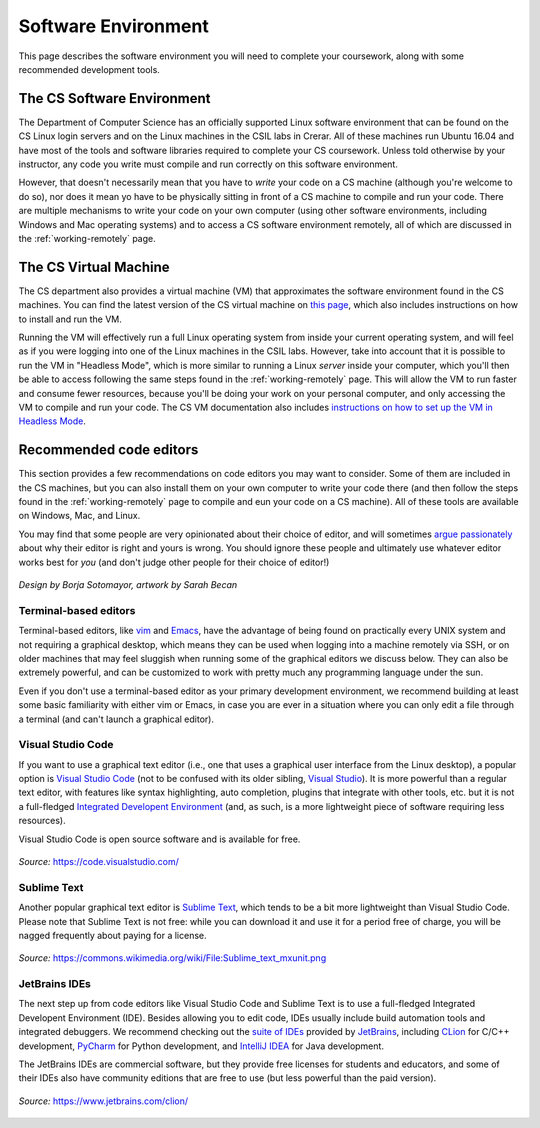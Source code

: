 .. _software-environment:

Software Environment
====================

This page describes the software environment you will need to complete your coursework, along with some recommended development tools.

The CS Software Environment
---------------------------

The Department of Computer Science has an officially supported Linux software environment that can be found on the CS Linux login servers and on the Linux machines in the CSIL labs in Crerar. All of these machines run Ubuntu 16.04 and have most of the tools and software libraries required to complete your CS coursework. Unless told otherwise by your instructor, any code you write must compile and run correctly on this software environment.

However, that doesn't necessarily mean that you have to *write* your code on a CS machine (although you're welcome to do so), nor does it mean yo have to be physically sitting in front of a CS machine to compile and run your code. There are multiple mechanisms to write your code on your own computer (using other software environments, including Windows and Mac operating systems) and to access a CS software environment remotely, all of which are discussed in the :ref:`working-remotely` page.

The CS Virtual Machine
----------------------

The CS department also provides a virtual machine (VM) that approximates the software environment found in the CS machines. You can find the latest version of the CS virtual machine on `this page <https://howto.cs.uchicago.edu/vm:index>`__, which also includes instructions on how to install and run the VM.

Running the VM will effectively run a full Linux operating system from inside your current operating system, and will feel as if you were logging into one of the Linux machines in the CSIL labs. However, take into account that it is possible to run the VM in "Headless Mode", which is more similar to running a Linux *server* inside your computer, which you'll then be able to access following the same steps found in the :ref:`working-remotely` page. This will allow the VM to run faster and consume fewer resources, because you'll be doing your work on your personal computer, and only accessing the VM to compile and run your code. The CS VM documentation also includes `instructions on how to set up the VM in Headless Mode <https://howto.cs.uchicago.edu/vm:headless>`__.


Recommended code editors
------------------------

This section provides a few recommendations on code editors you may want to consider. Some of them are included in the CS machines, but you can also install them on your own computer to write your code there (and then follow the steps found in the :ref:`working-remotely` page to compile and eun your code on a CS machine). All of these tools are available on Windows, Mac, and Linux.

You may find that some people are very opinionated about their choice of editor, and will sometimes `argue passionately <https://en.wikipedia.org/wiki/Editor_war>`__ about why their editor is right and yours is wrong. You should ignore these people and ultimately use whatever editor works best for *you* (and don't judge other people for their choice of editor!)

.. figure:: _static/editors.jpg
   :align: center
   :alt: Use whatever editor works for you

   *Design by Borja Sotomayor, artwork by Sarah Becan*

Terminal-based editors
~~~~~~~~~~~~~~~~~~~~~~

Terminal-based editors, like `vim <https://www.vim.org/>`__ and `Emacs <https://www.gnu.org/software/emacs/>`__, have the advantage of being found on practically every UNIX system and not requiring a graphical desktop, which means they can be used when logging into a machine remotely via SSH, or on older machines that may feel sluggish when running some of the graphical editors we discuss below. They can also be extremely powerful, and can be customized to work with pretty much any programming language under the sun.

Even if you don't use a terminal-based editor as your primary development environment, we recommend building at least some basic familiarity with either vim or Emacs, in case you are ever in a situation where you can only edit a file through a terminal (and can't launch a graphical editor).


Visual Studio Code
~~~~~~~~~~~~~~~~~~

If you want to use a graphical text editor (i.e., one that uses a graphical user interface from the Linux desktop), a popular option is `Visual Studio Code <https://code.visualstudio.com/>`__ (not to be confused with its older sibling, `Visual Studio <https://visualstudio.microsoft.com/vs/>`__). It is more powerful than a regular text editor, with features like syntax highlighting, auto completion, plugins that integrate with other tools, etc. but it is not a full-fledged `Integrated Developent Environment <https://en.wikipedia.org/wiki/Integrated_development_environment>`__ (and, as such, is a more lightweight piece of software requiring less resources).

Visual Studio Code is open source software and is available for free.

.. figure:: _static/vscode.png
   :align: center
   :alt: Screenshot of Visual Studio Code

   *Source:* https://code.visualstudio.com/


Sublime Text
~~~~~~~~~~~~

Another popular graphical text editor is `Sublime Text <https://www.sublimetext.com/>`__, which tends to be a bit more lightweight than Visual Studio Code. Please note that Sublime Text is not free: while you can download it and use it for a period free of charge, you will be nagged frequently about paying for a license.

.. figure:: _static/sublime.png
   :align: center
   :alt: Screenshot of Sublime Text

   *Source:* https://commons.wikimedia.org/wiki/File:Sublime_text_mxunit.png

JetBrains IDEs
~~~~~~~~~~~~~~

The next step up from code editors like Visual Studio Code and Sublime Text is to use a full-fledged Integrated Developent Environment (IDE). Besides allowing you to edit code, IDEs usually include build automation tools and integrated debuggers. We recommend checking out the `suite of IDEs <https://www.jetbrains.com/products.html#type=ide>`__ provided by `JetBrains <https://www.jetbrains.com/>`__, including `CLion <https://www.jetbrains.com/clion>`__ for C/C++ development, `PyCharm <https://www.jetbrains.com/pycharm>`__ for Python development, and `IntelliJ IDEA <https://www.jetbrains.com/idea>`__ for Java development.

The JetBrains IDEs are commercial software, but they provide free licenses for students and educators, and some of their IDEs also have community editions that are free to use (but less powerful than the paid version).

.. figure:: _static/clion.png
   :align: center
   :alt: Screenshot of CLion

   *Source:* https://www.jetbrains.com/clion/


